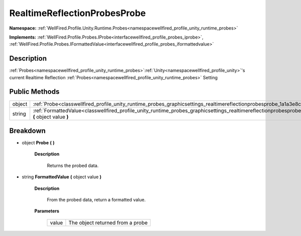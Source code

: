 .. _classwellfired_profile_unity_runtime_probes_graphicsettings_realtimereflectionprobesprobe:

RealtimeReflectionProbesProbe
==============================

**Namespace:** :ref:`WellFired.Profile.Unity.Runtime.Probes<namespacewellfired_profile_unity_runtime_probes>`

**Implements:** :ref:`WellFired.Profile.Probes.IProbe<interfacewellfired_profile_probes_iprobe>`, :ref:`WellFired.Profile.Probes.IFormattedValue<interfacewellfired_profile_probes_iformattedvalue>`


Description
------------

:ref:`Probes<namespacewellfired_profile_unity_runtime_probes>`:ref:`Unity<namespacewellfired_profile_unity>`'s current Realtime Reflection :ref:`Probes<namespacewellfired_profile_unity_runtime_probes>` Setting 

Public Methods
---------------

+-------------+-------------------------------------------------------------------------------------------------------------------------------------------------------------------------------+
|object       |:ref:`Probe<classwellfired_profile_unity_runtime_probes_graphicsettings_realtimereflectionprobesprobe_1a1a3e8ca95ea9f06cad808c55b59ad100>` **(**  **)**                        |
+-------------+-------------------------------------------------------------------------------------------------------------------------------------------------------------------------------+
|string       |:ref:`FormattedValue<classwellfired_profile_unity_runtime_probes_graphicsettings_realtimereflectionprobesprobe_1ade300df893cc5db6713443205995fa8c>` **(** object value **)**   |
+-------------+-------------------------------------------------------------------------------------------------------------------------------------------------------------------------------+

Breakdown
----------

.. _classwellfired_profile_unity_runtime_probes_graphicsettings_realtimereflectionprobesprobe_1a1a3e8ca95ea9f06cad808c55b59ad100:

- object **Probe** **(**  **)**

    **Description**

        Returns the probed data. 

.. _classwellfired_profile_unity_runtime_probes_graphicsettings_realtimereflectionprobesprobe_1ade300df893cc5db6713443205995fa8c:

- string **FormattedValue** **(** object value **)**

    **Description**

        From the probed data, return a formatted value. 

    **Parameters**

        +-------------+-----------------------------------+
        |value        |The object returned from a probe   |
        +-------------+-----------------------------------+
        
